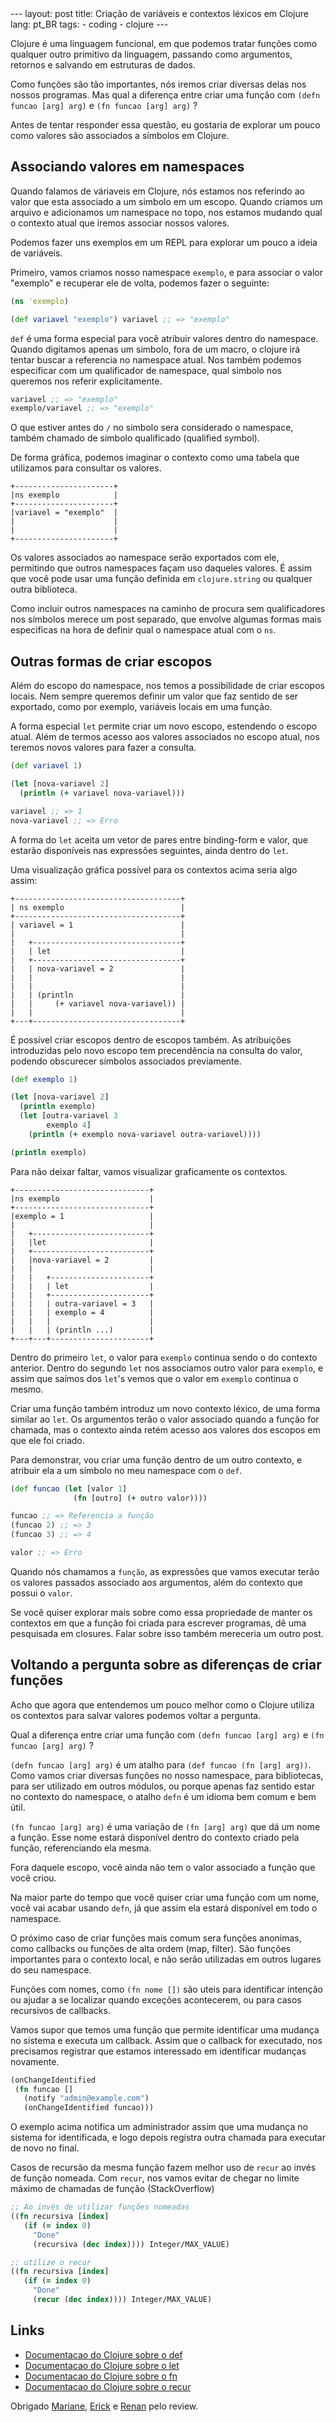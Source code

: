 #+OPTIONS: toc:nil
#+BEGIN_HTML
---
layout: post
title: Criação de variáveis e contextos léxicos em Clojure
lang: pt_BR
tags:
- coding
- clojure
---
#+END_HTML

Clojure é uma linguagem funcional, em que podemos tratar funções como
qualquer outro primitivo da linguagem, passando como argumentos,
retornos e salvando em estruturas de dados.

Como funções são tão importantes, nós iremos criar diversas delas nos
nossos programas.  Mas qual a diferença entre criar uma função com
~(defn funcao [arg] arg)~ e ~(fn funcao [arg] arg)~ ?

Antes de tentar responder essa questão, eu gostaria de explorar um
pouco como valores são associados a símbolos em Clojure.

** Associando valores em namespaces

   Quando falamos de váriaveis em Clojure, nós estamos nos referindo
   ao valor que esta associado a um simbolo em um escopo.  Quando
   criamos um arquivo e adicionamos um namespace no topo, nos estamos
   mudando qual o contexto atual que iremos associar nossos valores.

   Podemos fazer uns exemplos em um REPL para explorar um pouco a
   ideia de variáveis.

   Primeiro, vamos criamos nosso namespace ~exemplo~, e para associar
   o valor "exemplo" e recuperar ele de volta, podemos fazer o
   seguinte:

   #+BEGIN_SRC clojure
     (ns 'exemplo)

     (def variavel "exemplo") variavel ;; => "exemplo"
   #+END_SRC

   ~def~ é uma forma especial para você atribuir valores dentro do
   namespace.  Quando digitamos apenas um simbolo, fora de um macro, o
   clojure irá tentar buscar a referencia no namespace atual.  Nos
   também podemos especificar com um qualificador de namespace, qual
   simbolo nos queremos nos referir explicitamente.

   #+BEGIN_SRC clojure
    variavel ;; => "exemplo"
    exemplo/variavel ;; => "exemplo"
   #+END_SRC

   O que estiver antes do ~/~ no simbolo sera considerado o namespace,
   também chamado de simbolo qualificado (qualified symbol).

   De forma gráfica, podemos imaginar o contexto como uma tabela que
   utilizamos para consultar os valores.

   #+BEGIN_EXAMPLE
     +----------------------+
     |ns exemplo            |
     +----------------------+
     |variavel = "exemplo"  |
     |                      |
     |                      |
     +----------------------+
   #+END_EXAMPLE

   Os valores associados ao namespace serão exportados com ele,
   permitindo que outros namespaces façam uso daqueles valores. É
   assim que você pode usar uma função definida em ~clojure.string~ ou
   qualquer outra biblioteca.

   Como incluir outros namespaces na caminho de procura sem
   qualificadores nos símbolos merece um post separado, que envolve
   algumas formas mais especificas na hora de definir qual o namespace
   atual com o ~ns~.


** Outras formas de criar escopos

   Além do escopo do namespace, nos temos a possibilidade de criar
   escopos locais.
   Nem sempre queremos definir um valor que faz sentido de ser
   exportado, como por exemplo, variáveis locais em uma função.

   A forma especial ~let~ permite criar um novo escopo, estendendo o
   escopo atual.  Além de termos acesso aos valores associados no
   escopo atual, nos teremos novos valores para fazer a consulta.

   #+BEGIN_SRC clojure
     (def variavel 1)

     (let [nova-variavel 2]
       (println (+ variavel nova-variavel)))

     variavel ;; => 1
     nova-variavel ;; => Erro
   #+END_SRC

   A forma do ~let~ aceita um vetor de pares entre binding-form e
   valor, que estarão disponíveis nas expressões seguintes, ainda
   dentro do ~let~.

   Uma visualização gráfica possível para os contextos acima seria algo assim:

   #+BEGIN_EXAMPLE
     +-------------------------------------+
     | ns exemplo                          |
     +-------------------------------------+
     | variavel = 1                        |
     |                                     |
     |   +---------------------------------+
     |   | let                             |
     |   +---------------------------------+
     |   | nova-variavel = 2               |
     |   |                                 |
     |   |                                 |
     |   | (println                        |
     |   |     (+ variavel nova-variavel)) |
     |   |                                 |
     +---+---------------------------------+
   #+END_EXAMPLE

   É possível criar escopos dentro de escopos também.
   As atribuições introduzidas pelo novo escopo tem precendência na
   consulta do valor, podendo obscurecer símbolos associados previamente.

   #+BEGIN_SRC clojure
     (def exemplo 1)

     (let [nova-variavel 2]
       (println exemplo)
       (let [outra-variavel 3
             exemplo 4]
         (println (+ exemplo nova-variavel outra-variavel))))

     (println exemplo)
   #+END_SRC

   Para não deixar faltar, vamos visualizar graficamente os contextos.

   #+BEGIN_EXAMPLE
     +------------------------------+
     |ns exemplo                    |
     +------------------------------+
     |exemplo = 1                   |
     |                              |
     |   +--------------------------+
     |   |let                       |
     |   +--------------------------+
     |   |nova-variavel = 2         |
     |   |                          |
     |   |   +----------------------+
     |   |   | let                  |
     |   |   +----------------------+
     |   |   | outra-variavel = 3   |
     |   |   | exemplo = 4          |
     |   |   |                      |
     |   |   | (println ...)        |
     +---+---+----------------------+
   #+END_EXAMPLE

   Dentro do primeiro ~let~, o valor para ~exemplo~ continua sendo o do
   contexto anterior. Dentro do segundo ~let~ nos associamos outro
   valor para ~exemplo~, e assim que saímos dos ~let~'s vemos que o
   valor em ~exemplo~ continua o mesmo.

   Criar uma função também introduz um novo contexto léxico, de uma
   forma similar ao ~let~. Os argumentos terão o valor associado quando
   a função for chamada, mas o contexto ainda retém acesso aos valores
   dos escopos em que ele foi criado.

   Para demonstrar, vou criar uma função dentro de um outro contexto, e
   atribuir ela a um símbolo no meu namespace com o ~def~.

   #+BEGIN_SRC clojure
    (def funcao (let [valor 1]
                  (fn [outro] (+ outro valor))))

    funcao ;; => Referencia a função
    (funcao 2) ;; => 3
    (funcao 3) ;; => 4

    valor ;; => Erro
   #+END_SRC

   Quando nós chamamos a ~função~, as expressões que vamos executar
   terão os valores passados associado aos argumentos, além do contexto
   que possui o ~valor~.

   Se você quiser explorar mais sobre como essa propriedade de manter
   os contextos em que a função foi criada para escrever programas, dê
   uma pesquisada em closures. Falar sobre isso também mereceria um
   outro post.


** Voltando a pergunta sobre as diferenças de criar funções

   Acho que agora que entendemos um pouco melhor como o Clojure utiliza
   os contextos para salvar valores podemos voltar a pergunta.

   Qual a diferença entre criar uma função com
   ~(defn funcao [arg] arg)~ e ~(fn funcao [arg] arg)~ ?

   ~(defn funcao [arg] arg)~ é um atalho para ~(def funcao (fn [arg] arg))~.
   Como vamos criar diversas funções no nosso namespace, para
   bibliotecas, para ser utilizado em outros módulos, ou porque apenas
   faz sentido estar no contexto do namespace, o atalho ~defn~ é um
   idioma bem comum e bem útil.

   ~(fn funcao [arg] arg)~ é uma variação de ~(fn [arg] arg)~ que dá um nome a função.
   Esse nome estará disponível dentro do contexto criado pela função,
   referenciando ela mesma.

   Fora daquele escopo, você ainda não tem o valor associado a função
   que você criou.

   Na maior parte do tempo que você quiser criar uma função com um
   nome, você vai acabar usando ~defn~, já que assim ela estará
   disponível em todo o namespace.

   O próximo caso de criar funções mais comum sera funções anonimas,
   como callbacks ou funções de alta ordem (map, filter). São funções
   importantes para o contexto local, e não serão utilizadas em outros
   lugares do seu namespace.

   Funções com nomes, como ~(fn nome [])~ são uteis para identificar
   intenção ou ajudar a se localizar quando exceções acontecerem, ou
   para casos recursivos de callbacks.

   Vamos supor que temos uma função que permite identificar uma
   mudança no sistema e executa um callback. Assim que o callback for
   executado, nos precisamos registrar que estamos interessado em
   identificar mudanças novamente.

   #+BEGIN_SRC clojure
     (onChangeIdentified
      (fn funcao []
        (notify "admin@example.com")
        (onChangeIdentified funcao)))
   #+END_SRC

   O exemplo acima notifica um administrador assim que uma mudança no
   sistema for identificada, e logo depois registra outra chamada para
   executar de novo no final.

   Casos de recursão da mesma função fazem melhor uso de ~recur~ ao
   invés de função nomeada. Com ~recur~, nos vamos evitar de chegar no
   limite máximo de chamadas de função (StackOverflow)

   #+BEGIN_SRC clojure
     ;; Ao invés de utilizar funções nomeadas
     ((fn recursiva [index]
        (if (= index 0)
          "Done"
          (recursiva (dec index)))) Integer/MAX_VALUE)

     ;; utilize o recur
     ((fn recursiva [index]
        (if (= index 0)
          "Done"
          (recur (dec index)))) Integer/MAX_VALUE)
   #+END_SRC


** Links

- [[http://clojure.org/special_forms#Special Forms--(def symbol init?)][Documentacao do Clojure sobre o def]]
- [[http://clojure.org/special_forms#Special%20Forms--(let%20%5Bbindings*%20%5D%20exprs*)][Documentacao do Clojure sobre o let]]
- [[http://clojure.org/special_forms#Special%20Forms--(fn%20name?%20%5Bparams*%20%5D%20condition-map?%20exprs*)][Documentacao do Clojure sobre o fn]]
- [[http://clojure.org/special_forms#Special%20Forms--(recur%20exprs*)][Documentacao do Clojure sobre o recur]]

Obrigado [[https://twitter.com/mariane_sm][Mariane]], [[https://twitter.com/erickpintor][Erick]] e [[https://github.com/renanreismartins][Renan]] pelo review.

#  LocalWords:  namespace callbacks Clojure namespaces váriaveis REPL
#  LocalWords:  idea BEGIN SRC clojure ns def variavel OPTIONS toc fn
#  LocalWords:  HTML title post tags coding END defn funcao arg let
#  LocalWords:  váriaveis qualified symbol EXAMPLE println binding
#  LocalWords:  form closures map filter
